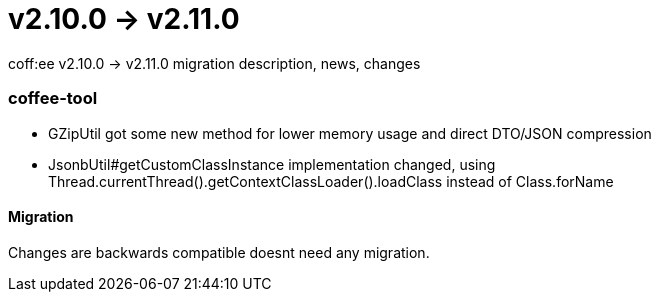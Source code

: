 = v2.10.0 → v2.11.0

coff:ee v2.10.0 -> v2.11.0 migration description, news, changes

=== coffee-tool
* GZipUtil got some new method for lower memory usage and direct DTO/JSON compression
* JsonbUtil#getCustomClassInstance implementation changed, using Thread.currentThread().getContextClassLoader().loadClass instead of Class.forName

==== Migration
Changes are backwards compatible doesnt need any migration.

